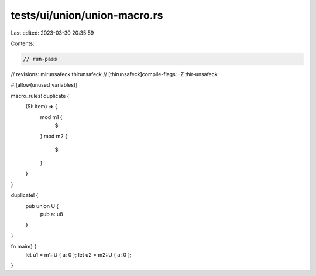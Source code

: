 tests/ui/union/union-macro.rs
=============================

Last edited: 2023-03-30 20:35:59

Contents:

.. code-block:: rs

    // run-pass
// revisions: mirunsafeck thirunsafeck
// [thirunsafeck]compile-flags: -Z thir-unsafeck

#![allow(unused_variables)]

macro_rules! duplicate {
   ($i: item) => {
        mod m1 {
            $i
        }
        mod m2 {
            $i
        }
   }
}

duplicate! {
    pub union U {
        pub a: u8
    }
}

fn main() {
    let u1 = m1::U { a: 0 };
    let u2 = m2::U { a: 0 };
}


